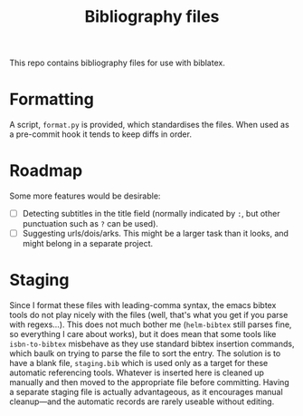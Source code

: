 #+Title: Bibliography files

This repo contains bibliography files for use with biblatex.

* Formatting

A script, ~format.py~ is provided, which standardises the files.  When used as a
pre-commit hook it tends to keep diffs in order.

* Roadmap

Some more features would be desirable:

- [ ] Detecting subtitles in the title field (normally indicated by ~:~, but other
  punctuation such as ~?~ can be used).
- [ ] Suggesting urls/dois/arks.  This might be a larger task than it looks, and
  might belong in a separate project.

* Staging

Since I format these files with leading-comma syntax, the emacs bibtex tools do
not play nicely with the files (well, that's what you get if you parse with
regexs...).  This does not much bother me (~helm-bibtex~ still parses fine, so
everything I care about works), but it does mean that some tools like
~isbn-to-bibtex~ misbehave as they use standard bibtex insertion commands, which
baulk on trying to parse the file to sort the entry.  The solution is to have a
blank file, ~staging.bib~ which is used only as a target for these automatic
referencing tools.  Whatever is inserted here is cleaned up manually and then
moved to the appropriate file before committing.  Having a separate staging file
is actually advantageous, as it encourages manual cleanup---and the automatic
records are rarely useable without editing.

